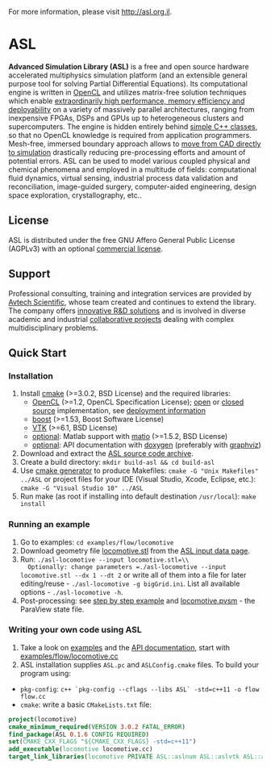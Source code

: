 For more information, please visit [[http://asl.org.il]].

* ASL

*Advanced Simulation Library (ASL)* is a free and open source hardware accelerated multiphysics simulation platform (and an extensible general purpose tool for solving Partial Differential Equations). Its computational engine is written in [[http://en.wikipedia.org/wiki/OpenCL][OpenCL]] and utilizes matrix-free solution techniques which enable [[http://asl.org.il/benchmarks][extraordinarily high performance, memory efficiency and deployability]] on a variety of massively parallel architectures, ranging from inexpensive FPGAs, DSPs and GPUs up to heterogeneous clusters and supercomputers. The engine is hidden entirely behind [[http://asl.org.il/doc/Developer-Guide/locomotive_8cc-example.html][simple C++ classes]], so that no OpenCL knowledge is required from application programmers. Mesh-free, immersed boundary approach allows to [[http://asl.org.il/documentation/#running-an-example][move from CAD directly to simulation]] drastically reducing pre-processing efforts and amount of potential errors. ASL can be used to model various coupled physical and chemical phenomena and employed in a multitude of fields: computational fluid dynamics, virtual sensing, industrial process data validation and reconciliation, image-guided surgery, computer-aided engineering, design space exploration, crystallography, etc..

** License

ASL is distributed under the free GNU Affero General Public License (AGPLv3) with an optional [[http://asl.org.il/licensing][commercial license]].

** Support

Professional consulting, training and integration services are provided by [[http://avtechscientific.com][Avtech Scientific]], whose team created and continues to extend the library. The company offers [[http://avtechscientific.com/services][innovative R&D solutions]] and is involved in diverse academic and industrial [[http://avtechscientific.com/projects][collaborative projects]] dealing with complex multidisciplinary problems.

** Quick Start

*** Installation

1. Install [[http://cmake.org][cmake]] (>=3.0.2, BSD License) and the required libraries:
   -  [[https://www.khronos.org/opencl][OpenCL]] (>=1.2, OpenCL Specification License); [[https://www.khronos.org/opencl/resources/opencl-open-source-opencl-implementations][open]] or [[https://www.khronos.org/opencl/resources/opencl-commercial-implementations][closed source]] implementation, see [[https://github.com/AvtechScientific/ASL/wiki/Deployment][deployment information]]
   -  [[http://www.boost.org][boost]] (>=1.53, Boost Software License)
   -  [[http://vtk.org][VTK]] (>=6.1, BSD License)
   -  [[https://github.com/AvtechScientific/ASL/blob/master/cmake/ASLBuildOptions.cmake#L24][optional]]: Matlab support with [[https://sourceforge.net/projects/matio][matio]] (>=1.5.2, BSD License)
   -  [[https://github.com/AvtechScientific/ASL/blob/master/cmake/ASLBuildOptions.cmake#L25][optional]]: API documentation with [[http://doxygen.org][doxygen]] (preferably with [[http://www.graphviz.org][graphviz]])

2. Download and extract the [[https://github.com/AvtechScientific/ASL/releases/latest][ASL source code archive]].
3. Create a build directory: =mkdir build-asl && cd build-asl=
4. Use [[http://www.cmake.org/cmake/help/v3.2/manual/cmake-generators.7.html][cmake generator]] to produce Makefiles: =cmake -G "Unix Makefiles" ../ASL= or project files for your IDE (Visual Studio, Xcode, Eclipse, etc.): =cmake -G "Visual Studio 10" ../ASL=
5. Run make (as root if installing into default destination =/usr/local=): =make install=

*** Running an example

1. Go to examples: =cd examples/flow/locomotive=
2. Download geometry file [[http://asl.org.il/input_data/locomotive.stl][locomotive.stl]] from the [[http://asl.org.il/input_data][ASL input data page]].
3. Run: =./asl-locomotive --input locomotive.stl=\\
   Optionally: change parameters =./asl-locomotive --input locomotive.stl --dx 1 --dt 2= or write all of them into a file for later editing/reuse - =./asl-locomotive -g bigGrid.ini=. List all available options - =./asl-locomotive -h=.
4. Post-processing: see [[https://github.com/AvtechScientific/ASL/wiki/User-Guide#post-processing][step by step example]] and [[http://asl.org.il/input_data/locomotive.pvsm][locomotive.pvsm]] - the ParaView state file.

*** Writing your own code using ASL

1. Take a look on [[http://asl.org.il/doc/Developer-Guide/examples.html][examples]] and the [[http://asl.org.il/doc/Developer-Guide/][API documentation]], start with [[http://asl.org.il/doc/Developer-Guide/locomotive_8cc-example.html][examples/flow/locomotive.cc]]
2. ASL installation supplies =ASL.pc= and =ASLConfig.cmake= files. To build your program using:

-  =pkg-config=: =c++ `pkg-config --cflags --libs ASL` -std=c++11 -o flow flow.cc=
-  =cmake=: write a basic =CMakeLists.txt= file:

#+BEGIN_SRC cmake
    project(locomotive)
    cmake_minimum_required(VERSION 3.0.2 FATAL_ERROR)
    find_package(ASL 0.1.6 CONFIG REQUIRED)
    set(CMAKE_CXX_FLAGS "${CMAKE_CXX_FLAGS} -std=c++11")
    add_executable(locomotive locomotive.cc)
    target_link_libraries(locomotive PRIVATE ASL::aslnum ASL::aslvtk ASL::asl)
#+END_SRC
